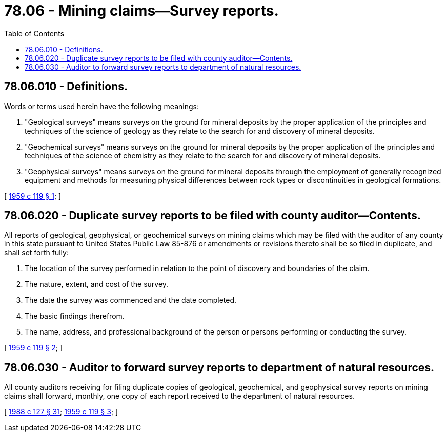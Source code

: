 = 78.06 - Mining claims—Survey reports.
:toc:

== 78.06.010 - Definitions.
Words or terms used herein have the following meanings:

. "Geological surveys" means surveys on the ground for mineral deposits by the proper application of the principles and techniques of the science of geology as they relate to the search for and discovery of mineral deposits.

. "Geochemical surveys" means surveys on the ground for mineral deposits by the proper application of the principles and techniques of the science of chemistry as they relate to the search for and discovery of mineral deposits.

. "Geophysical surveys" means surveys on the ground for mineral deposits through the employment of generally recognized equipment and methods for measuring physical differences between rock types or discontinuities in geological formations.

[ http://leg.wa.gov/CodeReviser/documents/sessionlaw/1959c119.pdf?cite=1959%20c%20119%20§%201[1959 c 119 § 1]; ]

== 78.06.020 - Duplicate survey reports to be filed with county auditor—Contents.
All reports of geological, geophysical, or geochemical surveys on mining claims which may be filed with the auditor of any county in this state pursuant to United States Public Law 85-876 or amendments or revisions thereto shall be so filed in duplicate, and shall set forth fully:

. The location of the survey performed in relation to the point of discovery and boundaries of the claim.

. The nature, extent, and cost of the survey.

. The date the survey was commenced and the date completed.

. The basic findings therefrom.

. The name, address, and professional background of the person or persons performing or conducting the survey.

[ http://leg.wa.gov/CodeReviser/documents/sessionlaw/1959c119.pdf?cite=1959%20c%20119%20§%202[1959 c 119 § 2]; ]

== 78.06.030 - Auditor to forward survey reports to department of natural resources.
All county auditors receiving for filing duplicate copies of geological, geochemical, and geophysical survey reports on mining claims shall forward, monthly, one copy of each report received to the department of natural resources.

[ http://leg.wa.gov/CodeReviser/documents/sessionlaw/1988c127.pdf?cite=1988%20c%20127%20§%2031[1988 c 127 § 31]; http://leg.wa.gov/CodeReviser/documents/sessionlaw/1959c119.pdf?cite=1959%20c%20119%20§%203[1959 c 119 § 3]; ]

